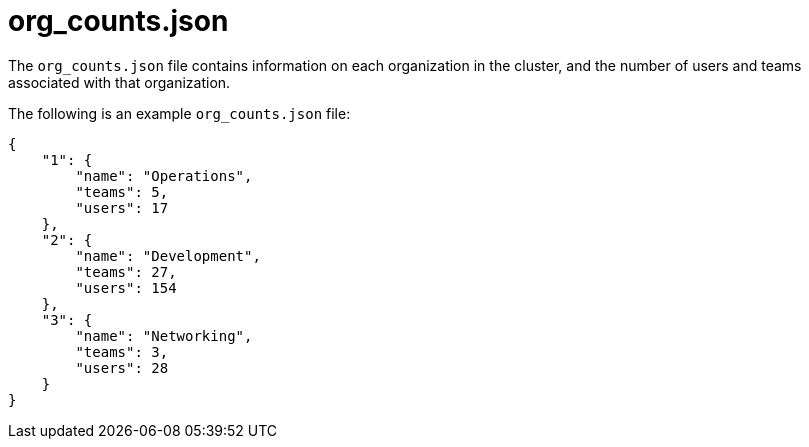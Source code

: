 :_mod-docs-content-type: REFERENCE

[id="ref-controller-org-counts-json"]

= org_counts.json

The `org_counts.json` file contains information on each organization in the cluster, and the number of users and teams associated with that organization. 

The following is an example `org_counts.json` file:

[literal, options="nowrap" subs="+attributes"]
----
{
    "1": {
        "name": "Operations",
        "teams": 5,
        "users": 17
    },
    "2": {
        "name": "Development",
        "teams": 27,
        "users": 154
    },
    "3": {
        "name": "Networking",
        "teams": 3,
        "users": 28
    }
}
----